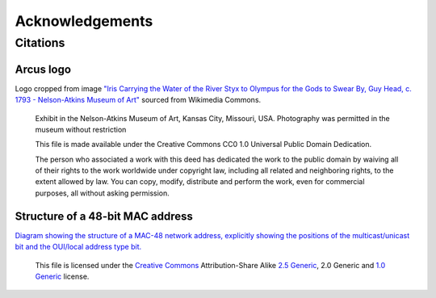 Acknowledgements
================

Citations
---------

Arcus logo
^^^^^^^^^^
Logo cropped from image `"Iris Carrying the Water of the River Styx to Olympus for the Gods to Swear By, Guy Head, c. 1793 - Nelson-Atkins Museum of Art" <https://commons.wikimedia.org/wiki/File:Iris_Carrying_the_Water_of_the_River_Styx_to_Olympus_for_the_Gods_to_Swear_By,_Guy_Head,_c._1793_-_Nelson-Atkins_Museum_of_Art_-_DSC08946.JPG>`_ sourced from Wikimedia Commons.

   Exhibit in the Nelson-Atkins Museum of Art, Kansas City, Missouri, USA. Photography was permitted in the museum without restriction

   This file is made available under the Creative Commons CC0 1.0 Universal Public Domain Dedication.

   The person who associated a work with this deed has dedicated the work to the public domain by waiving all of their rights to the work worldwide under copyright law, including all related and neighboring rights, to the extent allowed by law. You can copy, modify, distribute and perform the work, even for commercial purposes, all without asking permission.

Structure of a 48-bit MAC address
^^^^^^^^^^^^^^^^^^^^^^^^^^^^^^^^^
`Diagram showing the structure of a MAC-48 network address, explicitly showing the positions of the multicast/unicast bit and the OUI/local address type bit. <https://commons.wikimedia.org/wiki/File:MAC-48_Address.svg>`_

   This file is licensed under the `Creative Commons <https://en.wikipedia.org/wiki/en:Creative_Commons>`_ Attribution-Share Alike `2.5 Generic <https://creativecommons.org/licenses/by-sa/2.5/deed.en>`_, 2.0 Generic and `1.0 Generic <https://creativecommons.org/licenses/by-sa/1.0/deed.en>`_ license. 
